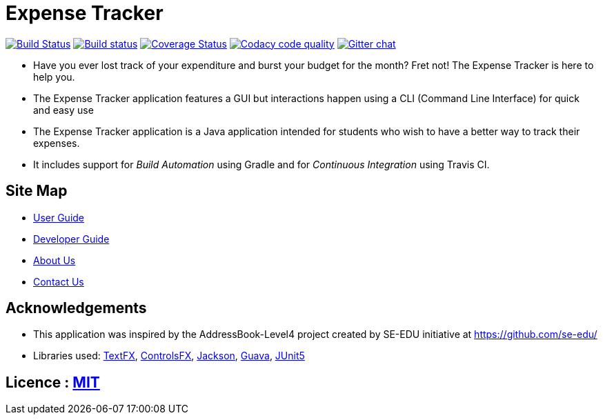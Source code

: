 = Expense Tracker
ifdef::env-github,env-browser[:relfileprefix: docs/]

image:https://travis-ci.org/CS2103-AY1819S1-T12-1/main.svg?branch=develop["Build Status", link="https://travis-ci.org/CS2103-AY1819S1-T12-1/main"]
https://ci.appveyor.com/project/JasonChong96/main[image:https://ci.appveyor.com/api/projects/status/jae5ywvu7fdjst00?svg=true[Build status]]
https://coveralls.io/github/CS2103-AY1819S1-T12-1/main?branch=develop[image:https://coveralls.io/repos/github/CS2103-AY1819S1-T12-1/main/badge.svg?branch=develop[Coverage Status]]
image:https://api.codacy.com/project/badge/Grade/56707ee7344441ebaa5839b92e17a881["Codacy code quality", link="https://www.codacy.com/app/JasonChong96/main?utm_source=github.com&utm_medium=referral&utm_content=CS2103-AY1819S1-T12-1/main&utm_campaign=Badge_Grade"]
https://gitter.im/se-edu/Lobby[image:https://badges.gitter.im/se-edu/Lobby.svg[Gitter chat]]

ifdef::env-github[]
image::docs/images/UI.png[width="600"]
image::docs/images/UI2.png[width="600"]
endif::[]

* Have you ever lost track of your expenditure and burst your budget for the month? Fret not! The Expense Tracker is here to help you.
* The Expense Tracker application features a GUI but interactions happen using a CLI (Command Line Interface) for quick and easy use
* The Expense Tracker application is a Java application intended for students who wish to have a better way to track their expenses.
* It includes support for _Build Automation_ using Gradle and for _Continuous Integration_ using Travis CI.

== Site Map

* <<UserGuide#, User Guide>>
* <<DeveloperGuide#, Developer Guide>>
* <<AboutUs#, About Us>>
* <<ContactUs#, Contact Us>>

== Acknowledgements

* This application was inspired by the AddressBook-Level4 project created by SE-EDU initiative at https://github.com/se-edu/
* Libraries used: https://github.com/TestFX/TestFX[TextFX], https://bitbucket.org/controlsfx/controlsfx/[ControlsFX], https://github.com/FasterXML/jackson[Jackson], https://github.com/google/guava[Guava], https://github.com/junit-team/junit5[JUnit5]

== Licence : link:LICENSE[MIT]
